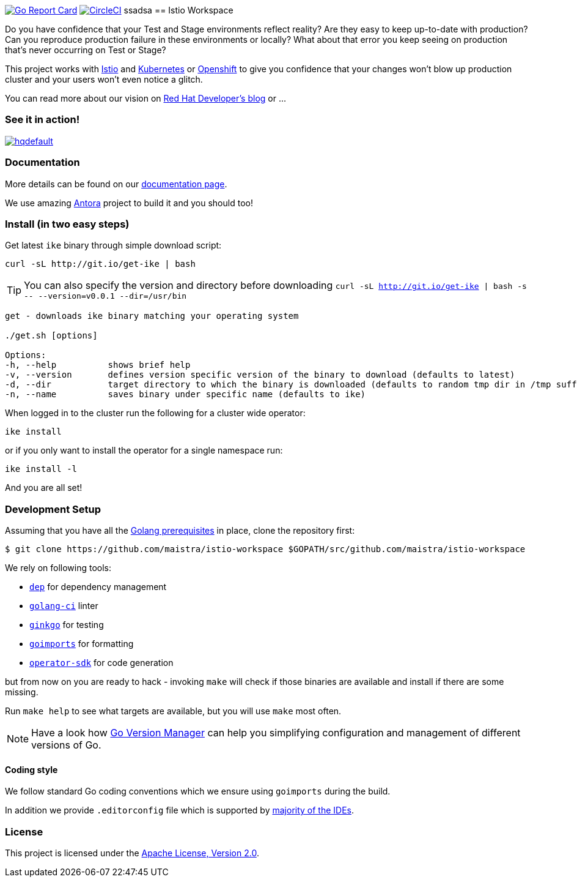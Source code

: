 image:https://goreportcard.com/badge/github.com/maistra/istio-workspace["Go Report Card", link="https://goreportcard.com/report/github.com/maistra/istio-workspace"]
image:https://circleci.com/gh/maistra/istio-workspace.svg?style=svg["CircleCI", link="https://circleci.com/gh/maistra/istio-workspace"]
ssadsa
== Istio Workspace

Do you have confidence that your Test and Stage environments reflect reality? Are they easy to keep up-to-date with production? Can you reproduce production failure in these environments or locally? What about that error you keep seeing on production that’s never occurring on Test or Stage?

This project works with https://istio.io/[Istio] and https://k8s.io[Kubernetes] or https://openshift.com[Openshift] to give you confidence that your changes won't blow up production cluster and your users won’t even notice a glitch.

You can read more about our vision on https://developers.redhat.com/blog/2020/07/14/developing-and-testing-on-production-with-kubernetes-and-istio-workspace/[Red Hat Developer's blog] or ...

=== See it in action!

[.text-center]
image:https://img.youtube.com/vi/XTNVadUzMCc/hqdefault.jpg[link="https://youtu.be/XTNVadUzMCc",window="_blank"]

=== Documentation

More details can be found on our https://istio-workspace-docs.netlify.com/[documentation page]. 

We use amazing https://antora.org/[Antora] project to build it and you should too!

=== Install (in two easy steps)

Get latest `ike` binary through simple download script:

[source,bash]
----
curl -sL http://git.io/get-ike | bash
----

TIP: You can also specify the version and directory before downloading `curl -sL http://git.io/get-ike | bash -s \-- --version=v0.0.1 --dir=/usr/bin`

[source,bash]
----
get - downloads ike binary matching your operating system
 
./get.sh [options]
 
Options:
-h, --help          shows brief help
-v, --version       defines version specific version of the binary to download (defaults to latest)
-d, --dir           target directory to which the binary is downloaded (defaults to random tmp dir in /tmp suffixed with ike-version)
-n, --name          saves binary under specific name (defaults to ike)

----

When logged in to the cluster run the following for a cluster wide operator:

[source,bash]
----
ike install
----

or if you only want to install the operator for a single namespace run:

[source,bash]
----
ike install -l
----

And you are all set!

=== Development Setup

Assuming that you have all the https://golang.org/doc/install[Golang prerequisites] in place, clone the repository first:

[source,bash]
----
$ git clone https://github.com/maistra/istio-workspace $GOPATH/src/github.com/maistra/istio-workspace
----

We rely on following tools:

* https://golang.github.io/dep/[`dep`] for dependency management
* https://github.com/golangci/golangci-lint[`golang-ci`] linter
* https://github.com/onsi/ginkgo[`ginkgo`] for testing
* https://godoc.org/golang.org/x/tools/cmd/goimports[`goimports`] for formatting
* https://github.com/operator-framework/operator-sdk[`operator-sdk`] for code generation

but from now on you are ready to hack - invoking `make` will check if those binaries are available and install if there are some missing.

Run `make help` to see what targets are available, but you will use `make` most often.

NOTE: Have a look how https://github.com/moovweb/gvm[Go Version Manager] can help you simplifying configuration
and management of different versions of Go.

==== Coding style

We follow standard Go coding conventions which we ensure using `goimports` during the build. 

In addition we provide `.editorconfig` file which is supported by https://editorconfig.org/#download[majority of the IDEs].

=== License

This project is licensed under the link:http://www.apache.org/licenses/[Apache License, Version 2.0].
